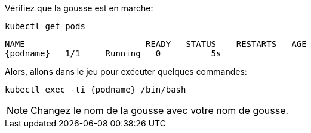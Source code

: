 Vérifiez que la gousse est en marche:

[.lines_space]
[.console-input]
[source,bash, subs="+macros,+attributes"]
----
kubectl get pods
----

[.console-output]
[source,bash,subs="+macros,+attributes"]
----
NAME                        READY   STATUS    RESTARTS   AGE
{podname}   1/1     Running   0          5s
----

Alors, allons dans le jeu pour exécuter quelques commandes:

[.console-input]
[source,bash, subs="+macros,+attributes"]
----
kubectl exec -ti {podname} /bin/bash
----

NOTE: Changez le nom de la gousse avec votre nom de gousse.